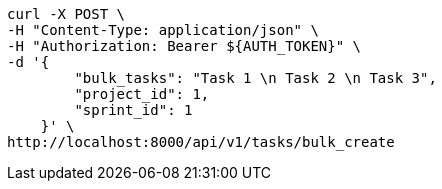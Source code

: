 [source,bash]
----
curl -X POST \
-H "Content-Type: application/json" \
-H "Authorization: Bearer ${AUTH_TOKEN}" \
-d '{
        "bulk_tasks": "Task 1 \n Task 2 \n Task 3",
        "project_id": 1,
        "sprint_id": 1
    }' \
http://localhost:8000/api/v1/tasks/bulk_create
----
